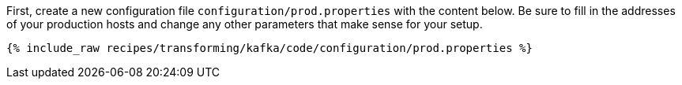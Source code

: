 First, create a new configuration file `configuration/prod.properties` with the content below. Be sure to fill in the addresses of your production hosts and change any other parameters that make sense for your setup.

+++++
<pre class="snippet"><code class="shell">{% include_raw recipes/transforming/kafka/code/configuration/prod.properties %}</code></pre>
+++++